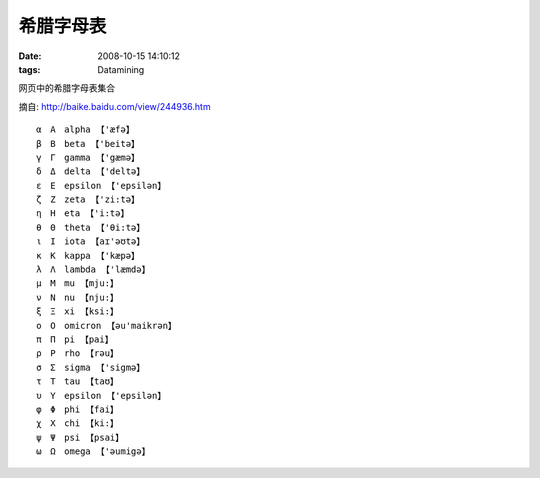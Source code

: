 希腊字母表
=========================

:date: 2008-10-15 14:10:12
:tags: Datamining

网页中的希腊字母表集合

摘自: http://baike.baidu.com/view/244936.htm

::
    
    α　Α　alpha 【'æfə】
    β　Β　beta 【'beitə】
    γ　Γ　gamma 【'gæmə】
    δ　Δ　delta 【'deltə】
    ε　Ε　epsilon 【'epsilən】
    ζ　Ζ　zeta 【'zi:tə】
    η　Η　eta 【'i:tə】
    θ　Θ　theta 【'θi:tə】
    ι　Ι　iota 【aɪ'əʊtə】
    κ　Κ　kappa 【'kæpə】
    λ　Λ　lambda 【'læmdə】
    μ　Μ　mu 【mju:】
    ν　Ν　nu 【nju:】
    ξ　Ξ　xi 【ksi:】
    ο　Ο　omicron 【əu'maikrən】
    π　Π　pi 【pai】
    ρ　Ρ　rho 【rəu】
    σ　Σ　sigma 【'sigmə】
    τ　Τ　tau 【taʊ】
    υ　Υ　epsilon 【'epsilən】
    φ　Φ　phi 【fai】
    χ　Χ　chi 【ki:】
    ψ　Ψ　psi 【psai】
    ω　Ω　omega 【'əumigə】
